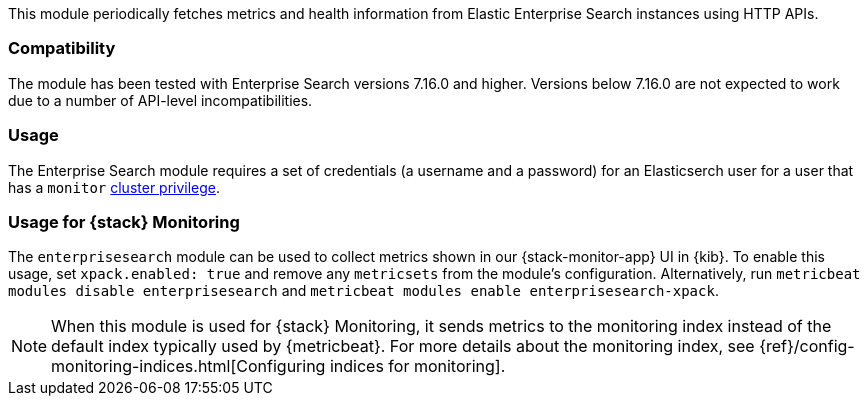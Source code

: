 This module periodically fetches metrics and health information from Elastic Enterprise Search instances using HTTP APIs.

[float]
=== Compatibility
The module has been tested with Enterprise Search versions 7.16.0 and higher. Versions below 7.16.0 are not expected to work due to a number of API-level incompatibilities.

[float]
=== Usage
The Enterprise Search module requires a set of credentials (a username and a password) for an Elasticserch user for a user that has a `monitor` https://www.elastic.co/guide/en/elasticsearch/reference/current/security-privileges.html#privileges-list-cluster[cluster privilege].

[float]
=== Usage for {stack} Monitoring

The `enterprisesearch` module can be used to collect metrics shown in our {stack-monitor-app}
UI in {kib}. To enable this usage, set `xpack.enabled: true` and remove any `metricsets`
from the module's configuration. Alternatively, run `metricbeat modules disable enterprisesearch` and `metricbeat modules enable enterprisesearch-xpack`.

NOTE: When this module is used for {stack} Monitoring, it sends metrics to the
monitoring index instead of the default index typically used by {metricbeat}.
For more details about the monitoring index, see
{ref}/config-monitoring-indices.html[Configuring indices for monitoring].
